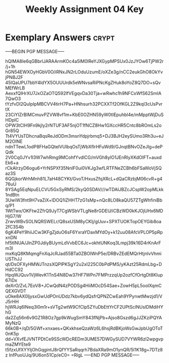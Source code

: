 #+TITLE: Weekly Assignment 04 Key
#+LANGUAGE: en
#+OPTIONS: H:4 num:nil toc:nil \n:nil @:t ::t |:t ^:t *:t TeX:t LaTeX:t
#+STARTUP: showeverything entitiespretty

* Exemplary Answers                                                   :crypt:
  :PROPERTIES:
  :CRYPTKEY: dm3wa04key
  :END:
-----BEGIN PGP MESSAGE-----

hQIMA8Ie6qGBbrlJARAArmKOc4a5lM0lReYJXGypMPSUx0JzJYOw6TjPW2r/j+1h
hGN54EWXOyHGbV0O/iRNxJN2rLOduUzumE/oXZe3g/nCC2eukGhO8OkYvjPNBJ2F
45IQaUPU7bbY4IdYX5OUUUrdk5eWNvsaRiPNcKgZHuk8oYoZ8Q7DO+sQvMEfWrLB
AexxfQlHrXU7JxOZaOTQ592lfVEgqvDa30Tja+wRwhc1h9NFCxWfS62SmIA7QwO3
tYzfvDI2QulpIpMBCVV4tirH7Pa+HNhsurh32PCXXTf2OfKGL2Z9kqI3cUsPvrtX
23CiYIZrBIMCmuvPZVW8vf1m+KbE0OZHN59yW0tIEpuhbl4e/mMpptWjDuSHDpIC
OPW3tClH9Fn9kjly2rNTUF3AF5njOT1fNCZ8Hw1GXccHR5Cntc8bROmLs2oGr85Q
Tt4VYUsTDhcnaBqsReJdODm3msnYdpjrbmq5+DJ3BJH2eySUmo3Rh3u+eJM2OINE
ndnTTewL1odP8FHaGQtelVUIbqOsTjWbXfIrHFuWd9/GJnqtBNvOZeJIg+dePQdk
2V0Cq0JYv1l3W7whRmg9MCohfYvdlCG/mVGh8ylO1JEnRlyXKdOIFT+auxdEk6+a
rCkAlrzyD6ogu6+YrNSPXf35NnlF0ui0VKJg3wfLRTFNeZCBh6bFSaWoVjSQaz3S
6QGjkorWrhMnh81L7aH48CYKt/GvoT/HxusZfqXRcL+dQaCRzbjM06cvR+g476uU
8YSAg5EqNpuELCVU5GxSyRMS/2kyQ0SDAV///wTDAlJBZcJCspW2opMLkk1ndBtn
3UwiW3fnt9H7vaZiX+lDOQ1iZHHT7zG1sMp+nQc8LO8kaQU57ZTgWhfiniBbq/P1
1WtTwx/OKFtw2ZfrQ9JyT7CgWSbVTLgNe8rGDEU/iCBzWD0kKJOjUHx6MDHjG7/W
ZrwvWBvSOLNQRSWELr/Q8sxUSM8yCKlj/gUuv+SPXTUOKTopOEYGib8oa2fC3S4b
6gK4PeY9hiiJCw3KFgZjduO6sF6YxraYDaxMYdOy+k12uu08AfcVPLOP5pRpxnDN
hf5tINUA/JlnZP0JdiyBUymLdVvbEC6Jc+okhtUNKoq3Lmpj39k16D4rKnArFm3l
mxKqQ8KMqmgFnXqJcRJad55BTa0ZBOlWnP5e/DRBvZEdEMQrHtjnIvVhmiUSThJJ
qt/DsOFXyHMWJTnzsXQPlPKSgY2u2xI225C0bPdPMS/yKAzt25RdmLbg+DHdCC92
HpqWJQuv1VjWevK1TnS4N8Dw37HF7WPn7FMPrzzqUp2ozfCfOrtgDt8KIup67iDx
deXrO/ZvL7EoV8+JCwQdN4zPODSg4HiiMOcD54Sae+ZowH5pL5oolXqmCQEXGVDT
uOke8AX0IjysxGwUdPOnUDdz7kbv6ydQsfrQPNZCwEah9YPynwtMwzjd1/VJ5rHH
hjWRJq6lNeq3l0m1r+sVTg2wtW9CfClp5ZYuDbEttYrCF2UPtSclNUslDMdiHYhG
da2Zq56n6v9GZ1R8Oz7gp9kWugSmY843fNjPb+Ajso8Gszd6gJJZKziPQYAMyNzQ
66k0B+/qD/5GWf+xnxaes+QKxkhseQzaWz6L6hsjRdBKjoWsGwJpbUgOToT0nK5p
dd+VXvfEJVNTPDtCe9SScWDcREDm3UME57DWGySUD7VYWR6zl2wpgvpmaZMYEte9
t5fzxUfXYYIjOhGqgintJ8rQfYYSaRqqrh7BdaXRa9mO1ynQR/5I1K18g+7DTz8z
InfPuoUJq/9U6on51Cp/eC0=
=RlgL
-----END PGP MESSAGE-----
